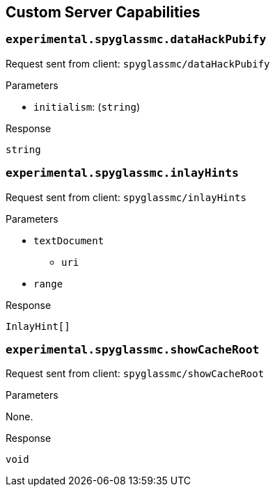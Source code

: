 == Custom Server Capabilities

=== `experimental.spyglassmc.dataHackPubify`

Request sent from client: `spyglassmc/dataHackPubify`

.Parameters
* `initialism`: (`string`)

.Response
`string`

=== `experimental.spyglassmc.inlayHints`

Request sent from client: `spyglassmc/inlayHints`

.Parameters
* `textDocument`
** `uri`
* `range`

.Response
`InlayHint[]`

=== `experimental.spyglassmc.showCacheRoot`

Request sent from client: `spyglassmc/showCacheRoot`

.Parameters
None.

.Response
`void`
